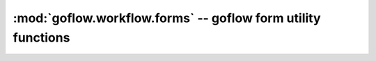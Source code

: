 .. rst3: filename: goflow.workflow.forms.rst

.. _goflow.workflow.forms:

:mod:`goflow.workflow.forms` -- goflow form utility functions 
================================================================================

.. module:: goflow.workflow.forms 
   :synopsis: goflow form utility functions

